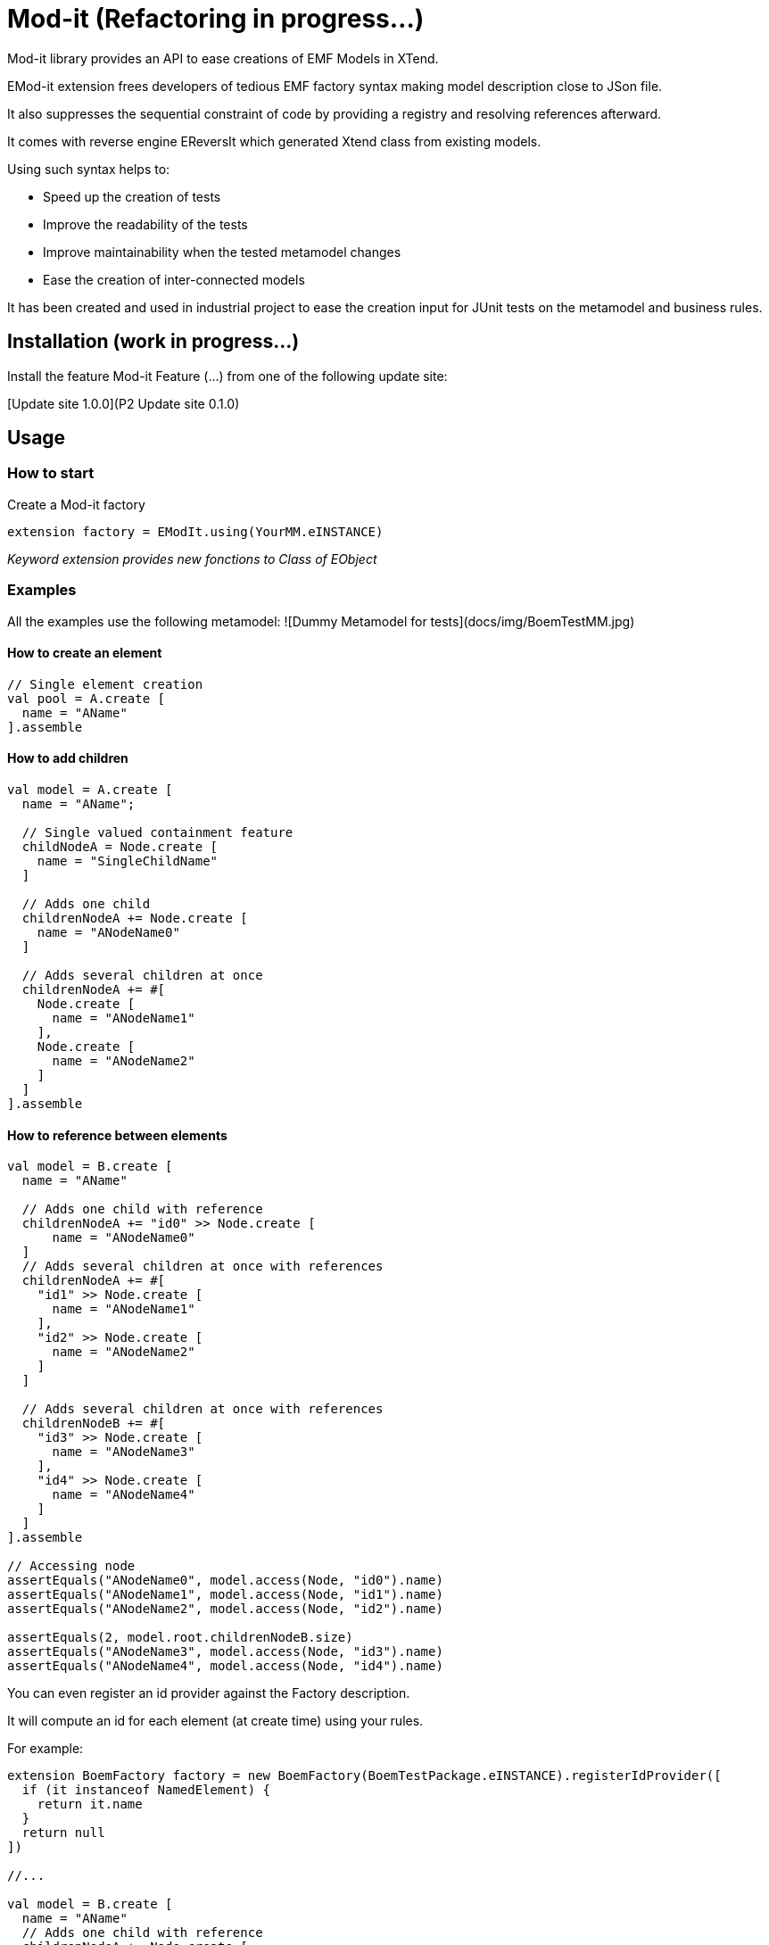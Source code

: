 = Mod-it  (Refactoring in progress...)

Mod-it library provides an API to ease creations of EMF Models in XTend.

EMod-it extension frees developers of tedious EMF factory syntax making model description close to JSon file.

It also suppresses the sequential constraint of code by providing a registry and resolving references afterward.

It comes with reverse engine EReversIt which generated Xtend class from existing models.  

Using such syntax helps to:

 * Speed up the creation of tests

 * Improve the readability of the tests

 * Improve maintainability when the tested metamodel changes

 * Ease the creation of inter-connected models

It has been created and used in industrial project to ease the creation input for JUnit tests on the metamodel and business rules.

== Installation (work in progress...)

Install the feature Mod-it Feature (...) from one of the following update site:

[Update site 1.0.0](P2 Update site 0.1.0)

== Usage

=== How to start
Create a Mod-it factory

[source]
----
extension factory = EModIt.using(YourMM.eINSTANCE)
----

_Keyword extension provides new fonctions to Class of EObject_

=== Examples
All the examples use the following metamodel:
![Dummy Metamodel for tests](docs/img/BoemTestMM.jpg)

==== How to create an element
[source]
----
// Single element creation
val pool = A.create [
  name = "AName"
].assemble
----


==== How to add children
[source]
----
val model = A.create [
  name = "AName";

  // Single valued containment feature
  childNodeA = Node.create [
    name = "SingleChildName"
  ]

  // Adds one child
  childrenNodeA += Node.create [
    name = "ANodeName0"
  ]

  // Adds several children at once
  childrenNodeA += #[
    Node.create [
      name = "ANodeName1"
    ],
    Node.create [
      name = "ANodeName2"
    ]
  ]
].assemble
----

==== How to reference between elements

[source]
----
val model = B.create [
  name = "AName"

  // Adds one child with reference
  childrenNodeA += "id0" >> Node.create [
      name = "ANodeName0"
  ]
  // Adds several children at once with references
  childrenNodeA += #[
    "id1" >> Node.create [
      name = "ANodeName1"
    ],
    "id2" >> Node.create [
      name = "ANodeName2"
    ]
  ]

  // Adds several children at once with references
  childrenNodeB += #[
    "id3" >> Node.create [
      name = "ANodeName3"
    ],
    "id4" >> Node.create [
      name = "ANodeName4"
    ]
  ]
].assemble

// Accessing node
assertEquals("ANodeName0", model.access(Node, "id0").name)
assertEquals("ANodeName1", model.access(Node, "id1").name)
assertEquals("ANodeName2", model.access(Node, "id2").name)

assertEquals(2, model.root.childrenNodeB.size)
assertEquals("ANodeName3", model.access(Node, "id3").name)
assertEquals("ANodeName4", model.access(Node, "id4").name)
----

You can even register an id provider against the Factory description. 

It will compute an id for each element (at create time) using your rules. 

For example:
 
[source]
----
extension BoemFactory factory = new BoemFactory(BoemTestPackage.eINSTANCE).registerIdProvider([
  if (it instanceof NamedElement) {
    return it.name
  }
  return null
])

//...

val model = B.create [
  name = "AName"
  // Adds one child with reference
  childrenNodeA += Node.create [
    name = "ANodeName0"
  ]
  // Adds several children at once with references
  childrenNodeA += #[
    Node.create [
      name = "ANodeName1"
    ],
    Node.create [
      name = "ANodeName2"
    ]
  ]

  // Adds several children at once with references
  childrenNodeB += #[
    Node.create [
      name = "ANodeName3"
    ],
    Node.create [
      name = "ANodeName4"
    ]
  ]
].assemble

// Accessing node
assertEquals("ANodeName0", model.access(Node, "ANodeName0").name)
assertEquals("ANodeName1", model.access(Node, "ANodeName1").name)
assertEquals("ANodeName2", model.access(Node, "ANodeName2").name)

assertEquals(2, model.root.childrenNodeB.size)
assertEquals("ANodeName3", model.access(Node, "ANodeName3").name)
assertEquals("ANodeName4", model.access(Node, "ANodeName4").name)
----

You can also use a shorter syntax to access your elements

[source]
----
val model = A.create [
  name = "AName"
  childrenNodeA += "id1" >> Node.create [
    name = "ANode"
  ]
].assemble

val target = model.access(Node, "id1");
val target2 = ("id1" => model) as Node
assertTrue(target2 == target)
val target3 = model.access("id1")
assertTrue(target3 == target)
assertTrue(target == "id1" => model)
----

==== How to create references
[source]
----
val it = A.create [
  name = "AName"
  autoContainementA += "id0" >> B.create [
    referenceNodeA = Node.createRef("id1")
  ]
  childrenNodeA += "id1" >> Node.create [
    name = "ANode"
  ]
].assemble
----

or with a shorter syntax

[source]
----
val it = A.create [
  name = "AName"
  autoContainementA += "id0" >> B.create [
    referenceNodeA = Node << "id1"
  ]
  childrenNodeA += "id1" >> Node.create [
    name = "ANode"
  ]
].assemble
----

==== How to update an element
[source]
----
val pool = A.create [
  autoContainementA += "B" >> B.create [
    autoContainementA += "D" >> C.create
  ]
].assemble

assertEquals(null, pool.root.name)
assertEquals(null, pool.access(NamedElement, "B").name)
assertEquals(null, pool.access(A, "C").name)

pool.update [
  name = "NameA"
  autoContainementA.get(0).with [
    name = "NameB"
    autoContainementA.get(0).with [
      name = "NameD"
    ]
  ]
]

assertEquals("NameA", model.root.name)
assertEquals("NameB", model.access(B, "B").name)
assertEquals("NameC", model.access(C, "C").name)

pool.access(B, "B").name = "NameB2"
pool.access(C, "C").name = "NameB2"

assertEquals("NameB2", model.access(B, "B").name)
assertEquals("NameC2", model.access(C, "C").name)
----

== Contributing
1. Fork it!
2. Create your feature branch: `git checkout -b my-new-feature`
3. Commit your changes: `git commit -am 'Add some feature'`
4. Push to the branch: `git push origin my-new-feature`
5. Submit a pull request.

== License
[Eclipse Public License - v 1.0](https://www.eclipse.org/legal/epl-v10.html)  
[Contribution guidelines for this project](docs/CONTRIBUTING.md)
